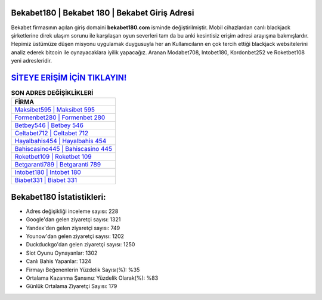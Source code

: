 ﻿Bekabet180 | Bekabet 180 | Bekabet Giriş Adresi
===================================

.. image:: images/bekabet-giris.jpg
   :width: 600
   
Bekabet firmasının açılan giriş domaini **bekabet180.com** isminde değiştirilmiştir. Mobil cihazlardan canlı blackjack şirketlerine direk ulaşım sorunu ile karşılaşan oyun severleri tam da bu anki kesintisiz erişim adresi arayışına bakmışlardır. Hepimiz üstümüze düşen misyonu uygulamak duygusuyla her an Kullanıcıların en çok tercih ettiği blackjack websitelerini analiz ederek bitcoin ile oynayacaklara iyilik yapacağız. Aranan Modabet708, Intobet180, Kordonbet252 ve Roketbet108 yeni adresleridir.

`SİTEYE ERİŞİM İÇİN TIKLAYIN! <https://urlday.cc/git>`_
==============

.. list-table:: **SON ADRES DEĞİŞİKLİKLERİ**
   :widths: 100
   :header-rows: 1

   * - FİRMA
   * - `Maksibet595 | Maksibet 595 <maksibet595-maksibet-595-maksibet-giris-adresi.html>`_
   * - `Formenbet280 | Formenbet 280 <formenbet280-formenbet-280-formenbet-giris-adresi.html>`_
   * - `Betbey546 | Betbey 546 <betbey546-betbey-546-betbey-giris-adresi.html>`_	 
   * - `Celtabet712 | Celtabet 712 <celtabet712-celtabet-712-celtabet-giris-adresi.html>`_	 
   * - `Hayalbahis454 | Hayalbahis 454 <hayalbahis454-hayalbahis-454-hayalbahis-giris-adresi.html>`_ 
   * - `Bahiscasino445 | Bahiscasino 445 <bahiscasino445-bahiscasino-445-bahiscasino-giris-adresi.html>`_
   * - `Roketbet109 | Roketbet 109 <roketbet109-roketbet-109-roketbet-giris-adresi.html>`_	 
   * - `Betgaranti789 | Betgaranti 789 <betgaranti789-betgaranti-789-betgaranti-giris-adresi.html>`_
   * - `Intobet180 | Intobet 180 <intobet180-intobet-180-intobet-giris-adresi.html>`_
   * - `Biabet331 | Biabet 331 <biabet331-biabet-331-biabet-giris-adresi.html>`_
	 
Bekabet180 İstatistikleri:
===================================	 
* Adres değişikliği inceleme sayısı: 228
* Google'dan gelen ziyaretçi sayısı: 1321
* Yandex'den gelen ziyaretçi sayısı: 749
* Younow'dan gelen ziyaretçi sayısı: 1202
* Duckduckgo'dan gelen ziyaretçi sayısı: 1250
* Slot Oyunu Oynayanlar: 1302
* Canlı Bahis Yapanlar: 1324
* Firmayı Beğenenlerin Yüzdelik Sayısı(%): %35
* Ortalama Kazanma Şansınız Yüzdelik Olarak(%): %83
* Günlük Ortalama Ziyaretçi Sayısı: 179
